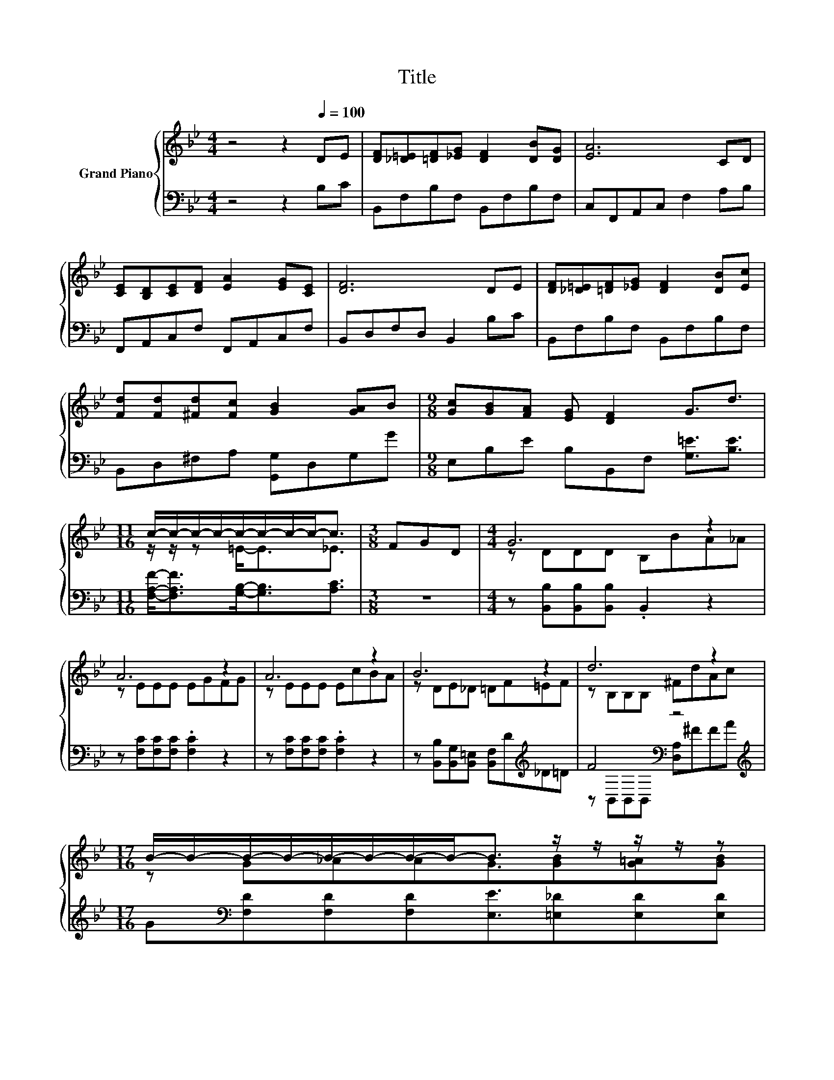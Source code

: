 X:1
T:Title
%%score { ( 1 3 ) | ( 2 4 ) }
L:1/8
M:4/4
K:Bb
V:1 treble nm="Grand Piano"
V:3 treble 
V:2 bass 
V:4 bass 
V:1
 z4 z2[Q:1/4=100] DE | [DF][_D=E][=DF][_EG] [DF]2 [DB][DG] | [EA]6 CD | %3
 [CE][B,D][CE][DF] [EA]2 [EG][CE] | [DF]6 DE | [DF][_D=E][=DF][_EG] [DF]2 [DB][Ec] | %6
 [Fd][Fd][^Fd][Fc] [GB]2 [GA]B |[M:9/8] [Gc][GB][FA] [EG] [DF]2 G3/2d3/2 | %8
[M:11/16] c/-c/-c/-c/-c/-c/-c/-c-<c |[M:3/8] FGD |[M:4/4] G6 z2 | A6 z2 | A6 z2 | B6 z2 | d6 z2 | %15
[M:17/16] B/-B/-B/-B/-B/-B/-B/-B-<B z/ z/ z/ z/ z | %16
[M:19/16] f/-f/-f/-f/-f/-f/-f/-f-<f z/ z/ z/ z/ z/ z/ z |[M:7/8] B-B-B- B- B3 |] %18
V:2
 z4 z2 B,C | B,,F,B,F, B,,F,B,F, | C,F,,A,,C, F,2 A,B, | F,,A,,C,F, F,,A,,C,F, | %4
 B,,D,F,D, B,,2 B,C | B,,F,B,F, B,,F,B,F, | B,,D,^F,A, [G,,G,]D,G,G | %7
[M:9/8] E,B,E B,B,,F, [G,=E]3/2[B,E]3/2 |[M:11/16] [F,A,F]-<[F,A,F][G,B,]-<[G,B,][A,C]3/2 | %9
[M:3/8] z3 |[M:4/4] z [B,,B,][B,,B,][B,,B,] .B,,2 z2 | z [F,C][F,C][F,C] .[F,C]2 z2 | %12
 z [F,C][F,C][F,C] .[F,C]2 z2 | z [B,,B,][B,,G,][B,,=E,] [B,,F,]D[K:treble]_D=D | %14
 F4[K:bass] z4[K:treble] |[M:17/16] G[K:bass][F,D][F,D][F,D][E,E]3/2[=E,_D][E,D][E,D] | %16
[M:19/16] [F,DF][F,D][F,D][F,C][F,D]3/2[D,B,]C,3/2F,3/2 |[M:7/8] z F,G, =E, F,3 |] %18
V:3
 x8 | x8 | x8 | x8 | x8 | x8 | x8 |[M:9/8] x9 |[M:11/16] z/ z/ z =E-<E_E3/2 |[M:3/8] x3 | %10
[M:4/4] z DDD B,BA_A | z EEE EGFG | z EEE EcBA | z DE_D =DF=EF | z B,B,B, ^FdAc | %15
[M:17/16] z G_AAG3/2[GB][G=A][GB] |[M:19/16] z BBAB3/2F[B,=EG]3/2[C_EA]3/2 | %17
[M:7/8] [B,D]DE _D =D3 |] %18
V:4
 x8 | x8 | x8 | x8 | x8 | x8 | x8 |[M:9/8] x9 |[M:11/16] x11/2 |[M:3/8] x3 |[M:4/4] x8 | x8 | x8 | %13
 x6[K:treble] x2 | z[K:bass] B,,B,,B,, [D,A,][K:treble]^FFA |[M:17/16] x[K:bass] x15/2 | %16
[M:19/16] x19/2 |[M:7/8] B,,-B,,-B,,- B,,- B,,3 |] %18

